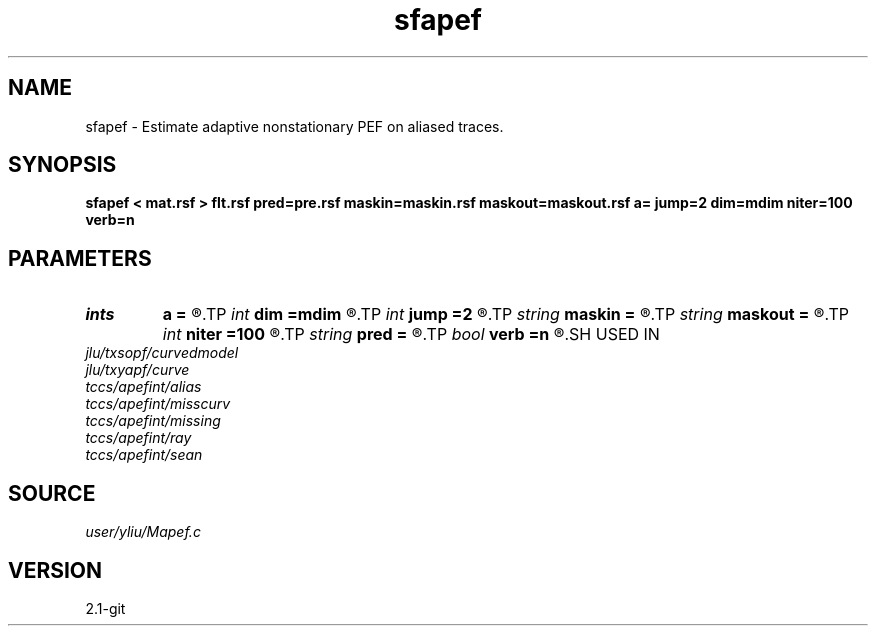 .TH sfapef 1  "APRIL 2019" Madagascar "Madagascar Manuals"
.SH NAME
sfapef \- Estimate adaptive nonstationary PEF on aliased traces. 
.SH SYNOPSIS
.B sfapef < mat.rsf > flt.rsf pred=pre.rsf maskin=maskin.rsf maskout=maskout.rsf a= jump=2 dim=mdim niter=100 verb=n
.SH PARAMETERS
.PD 0
.TP
.I ints   
.B a
.B =
.R  	 [ndim]
.TP
.I int    
.B dim
.B =mdim
.R  	number of dimensions
.TP
.I int    
.B jump
.B =2
.R  	Jump parameter
.TP
.I string 
.B maskin
.B =
.R  	optional input mask file (auxiliary input file name)
.TP
.I string 
.B maskout
.B =
.R  	optional output mask file (auxiliary output file name)
.TP
.I int    
.B niter
.B =100
.R  	number of iterations
.TP
.I string 
.B pred
.B =
.R  	auxiliary output file name
.TP
.I bool   
.B verb
.B =n
.R  [y/n]	verbosity flag
.SH USED IN
.TP
.I jlu/txsopf/curvedmodel
.TP
.I jlu/txyapf/curve
.TP
.I tccs/apefint/alias
.TP
.I tccs/apefint/misscurv
.TP
.I tccs/apefint/missing
.TP
.I tccs/apefint/ray
.TP
.I tccs/apefint/sean
.SH SOURCE
.I user/yliu/Mapef.c
.SH VERSION
2.1-git
